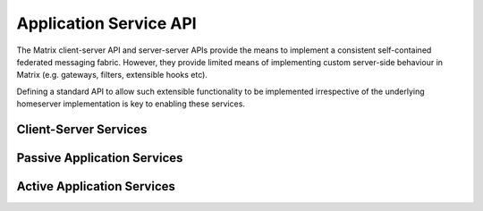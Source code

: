 Application Service API
=======================

The Matrix client-server API and server-server APIs provide the means to
implement a consistent self-contained federated messaging fabric. However, they
provide limited means of implementing custom server-side behaviour in Matrix
(e.g. gateways, filters, extensible hooks etc).

Defining a standard API to allow such extensible functionality to be implemented
irrespective of the underlying homeserver implementation is key to enabling
these services.

Client-Server Services
----------------------

.. TODO-spec
  Overview of bots

Passive Application Services
----------------------------

.. TODO-spec 
  API that extends the client-server API to allow events to be
  received with better-than-client permissions.

Active Application Services
----------------------------

.. TODO-spec
  API that provides hooks into the server so that you can intercept and
  manipulate events, and/or insert virtual users & rooms into the server.

